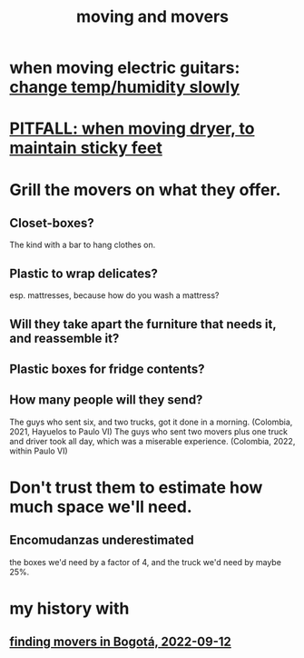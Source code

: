 :PROPERTIES:
:ID:       ebfc71c5-86b6-41b2-adb0-75b513cd12dc
:END:
#+title: moving and movers
* when moving electric guitars: [[https://github.com/JeffreyBenjaminBrown/public_notes_with_github-navigable_links/blob/master/guitars_and_humidity.org#change-temphumidity-slowly][change temp/humidity slowly]]
* [[https://github.com/JeffreyBenjaminBrown/secret_org_with_github-navigable_links/blob/master/whirlpool_washer_dryer_bought_2024.org#pitfall-when-moving-to-maintain-sticky-dryer-feet][PITFALL: when moving dryer, to maintain sticky feet]]
* Grill the movers on what they offer.
** Closet-boxes?
   The kind with a bar to hang clothes on.
** Plastic to wrap delicates?
   esp. mattresses, because how do you wash a mattress?
** Will they take apart the furniture that needs it, and reassemble it?
** Plastic boxes for fridge contents?
** How many people will they send?
   The guys who sent six, and two trucks, got it done in a morning.
     (Colombia, 2021, Hayuelos to Paulo VI)
   The guys who sent two movers plus one truck and driver took all day,
     which was a miserable experience.
     (Colombia, 2022, within Paulo VI)
* Don't trust them to estimate how much space we'll need.
** Encomudanzas underestimated
   the boxes we'd need by a factor of 4,
   and the truck we'd need by maybe 25%.
* my history with
** [[https://github.com/JeffreyBenjaminBrown/secret_org_with_github-navigable_links/blob/master/finding_movers_in_bogota_2022_09_12.org][finding movers in Bogotá, 2022-09-12]]
